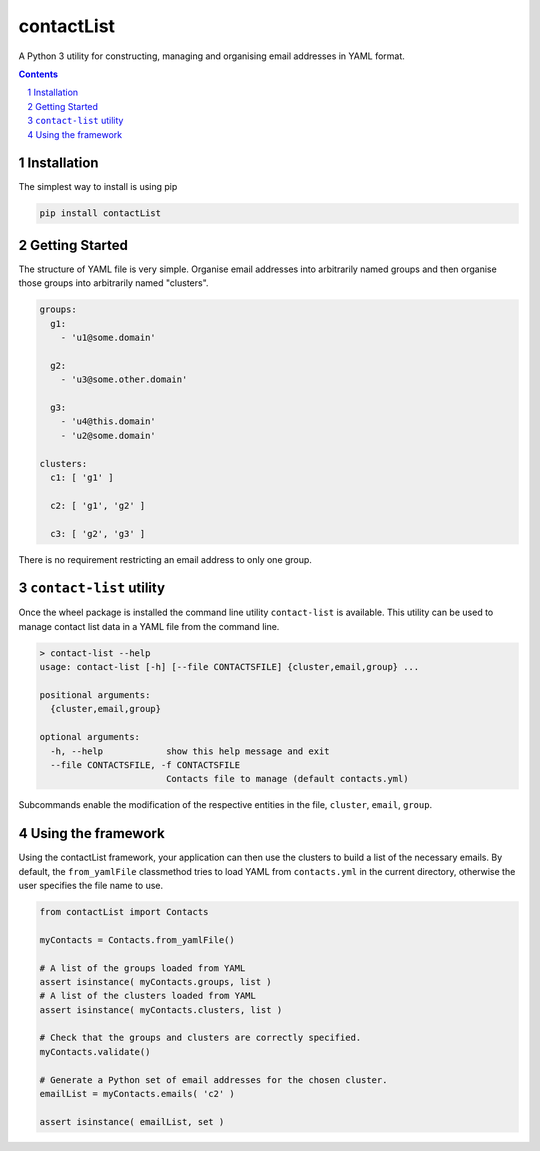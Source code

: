 contactList
===========

|pipeline| |coverage|

.. |pipeline| image:: https://gitlab.com/blueskyjunkie/contactlist/badges/master/pipeline.svg
   :target: https://gitlab.com/blueskyjunkie/contactlist/commits/master
   :alt: pipeline status

.. |coverage| image:: https://gitlab.com/blueskyjunkie/contactlist/badges/master/coverage.svg
   :target: https://gitlab.com/blueskyjunkie/contactlist/commits/master
   :alt: coverage analysis

|pypiVersion|

.. |pypiVersion| image:: https://badge.fury.io/py/contactList.svg
   :target: https://badge.fury.io/py/contactList
   :alt: PyPI Version


A Python 3 utility for constructing, managing and organising email addresses in YAML format.

.. contents::

.. section-numbering::


Installation
------------

The simplest way to install is using pip

.. code-block:: bash

   pip install contactList


Getting Started
---------------

The structure of YAML file is very simple. Organise email addresses into arbitrarily named groups and then organise
those groups into arbitrarily named "clusters".

.. code-block:: yaml

   groups:
     g1:
       - 'u1@some.domain'

     g2:
       - 'u3@some.other.domain'

     g3:
       - 'u4@this.domain'
       - 'u2@some.domain'

   clusters:
     c1: [ 'g1' ]

     c2: [ 'g1', 'g2' ]

     c3: [ 'g2', 'g3' ]


There is no requirement restricting an email address to only one group.


``contact-list`` utility
------------------------

Once the wheel package is installed the command line utility ``contact-list`` is available. This utility can be used to
manage contact list data in a YAML file from the command line.

.. code-block:: bash

   > contact-list --help
   usage: contact-list [-h] [--file CONTACTSFILE] {cluster,email,group} ...

   positional arguments:
     {cluster,email,group}

   optional arguments:
     -h, --help            show this help message and exit
     --file CONTACTSFILE, -f CONTACTSFILE
                           Contacts file to manage (default contacts.yml)

Subcommands enable the modification of the respective entities in the file, ``cluster``, ``email``, ``group``.


Using the framework
-------------------

Using the contactList framework, your application can then use the clusters to build a list of the necessary emails. By
default, the ``from_yamlFile`` classmethod tries to load YAML from ``contacts.yml`` in the current directory, otherwise
the user specifies the file name to use.

.. code-block:: python

   from contactList import Contacts

   myContacts = Contacts.from_yamlFile()

   # A list of the groups loaded from YAML
   assert isinstance( myContacts.groups, list )
   # A list of the clusters loaded from YAML
   assert isinstance( myContacts.clusters, list )

   # Check that the groups and clusters are correctly specified.
   myContacts.validate()

   # Generate a Python set of email addresses for the chosen cluster.
   emailList = myContacts.emails( 'c2' )

   assert isinstance( emailList, set )
